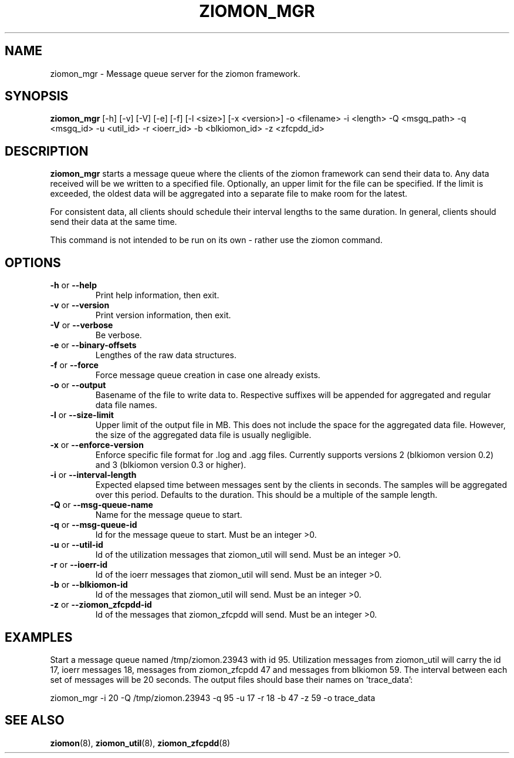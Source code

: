 .TH ZIOMON_MGR 8 "Jul 2008" "s390-tools"

.SH NAME
ziomon_mgr \- Message queue server for the ziomon framework.

.SH SYNOPSIS
.B ziomon_mgr
[-h] [-v] [-V] [-e] [-f] [-l <size>] [-x <version>] -o <filename> -i <length> -Q <msgq_path> -q <msgq_id> -u <util_id> -r <ioerr_id> -b <blkiomon_id> -z <zfcpdd_id>

.SH DESCRIPTION
.B ziomon_mgr
starts a message queue where the clients of the ziomon framework can
send their data to. Any data received will be we written to a specified
file. Optionally, an upper limit for the file can be specified. If the
limit is exceeded, the oldest data will be aggregated into a separate
file to make room for the latest.

For consistent data, all clients should schedule their interval
lengths to the same duration. In general, clients should send their
data at the same time.

This command is not intended to be run on its own - rather use the ziomon command.

.SH OPTIONS
.TP
.BR "\-h" " or " "\-\-help"
Print help information, then exit.

.TP
.BR "\-v" " or " "\-\-version"
Print version information, then exit.

.TP
.BR "\-V" " or " "\-\-verbose"
Be verbose.

.TP
.BR "\-e" " or " "\-\-binary-offsets"
Lengthes of the raw data structures.

.TP
.BR "\-f" " or " "\-\-force"
Force message queue creation in case one already exists.

.TP
.BR "\-o" " or " "\-\-output"
Basename of the file to write data to. Respective suffixes will be appended
for aggregated and regular data file names.

.TP
.BR "\-l" " or " "\-\-size-limit"
Upper limit of the output file in MB. This does not include the space for
the aggregated data file. However, the size of the aggregated data file
is usually negligible.

.TP
.BR "\-x" " or " "\-\-enforce-version"
Enforce specific file format for .log and .agg files. Currently supports
versions 2 (blkiomon version 0.2) and 3 (blkiomon version 0.3 or higher).

.TP
.BR "\-i" " or " "\-\-interval-length"
Expected elapsed time between messages sent by the clients in seconds.
The samples will be aggregated over this period. Defaults to the duration.
This should be a multiple of the sample length.

.TP
.BR "\-Q" " or " "\-\-msg-queue-name"
Name for the message queue to start.

.TP
.BR "\-q" " or " "\-\-msg-queue-id"
Id for the message queue to start. Must be an integer >0.

.TP
.BR "\-u" " or " "\-\-util-id"
Id of the utilization messages that ziomon_util will send.
Must be an integer >0.

.TP
.BR "\-r" " or " "\-\-ioerr-id"
Id of the ioerr messages that ziomon_util will send.
Must be an integer >0.

.TP
.BR "\-b" " or " "\-\-blkiomon-id"
Id of the messages that ziomon_util will send.
Must be an integer >0.

.TP
.BR "\-z" " or " "\-\-ziomon_zfcpdd-id"
Id of the messages that ziomon_zfcpdd will send.
Must be an integer >0.

.SH EXAMPLES
Start a message queue named /tmp/ziomon.23943 with id 95.
Utilization messages from ziomon_util will carry the id 17, ioerr messages 18,
messages from ziomon_zfcpdd
47 and messages from blkiomon 59. The interval between each set of messages will
be 20 seconds. The output files should base their names on 'trace_data':

ziomon_mgr -i 20 -Q /tmp/ziomon.23943 -q 95 -u 17 -r 18 -b 47 -z 59 -o trace_data

.SH "SEE ALSO"
.BR ziomon (8),
.BR ziomon_util (8),
.BR ziomon_zfcpdd (8)

